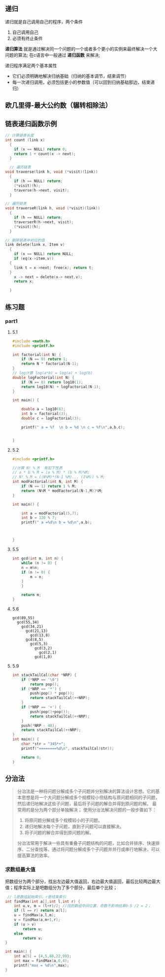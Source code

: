 ** 递归
递归就是自己调用自己的程序，两个条件
1) 自己调用自己
2) 必须有终止条件

*递归算法* 就是通过解决同一个问题的一个或者多个更小的实例来最终解决一个大问题的算法;
在c语言中一般通过 *递归函数* 来解决;

递归程序满足两个基本属性
+ 它们必须明确地解决归纳基础（归纳的基本调节，结束调节）
+ 每一次递归调用，必须包括更小的参数值（可以回到归纳基础那边，结束递归）


** 欧几里得-最大公约数（辗转相除法）



** 链表递归函数示例

#+begin_src c
  // 计算链表长度
  int count (link x)
    {
      if (x == NULL) return 0;
      return 1 + count(x -> next);
    }
#+end_src

#+begin_src c
    // 遍历链表
  void traverse(link h, void (*visit)(link))
    {
      if (h == NULL) return;
      (*visit)(h);
      traverse(h->next, visit);
    }
#+end_src

#+begin_src c
  // 遍历链表
  void traverseR(link h, void (*visit)(link))
    {
      if (h == NULL) return;
      traverserR(h->next, visit);
      (*visit)(h);
    }
#+end_src

#+begin_src c
  // 删除链表中对应的值
  link delete(link x, Item v)
    {
      if (x == NULL) return NULL;
      if (eq(x->item,v))
	{
	  link t = x->next; free(x); return t;
	}
      x -> next = delete(x-> next,v);
      return x;

    }
#+end_src


** 练习题

*** part1

**** 5.1
#+begin_src c
#include <math.h>
#include <printf.h>

int factorial(int N) {
    if (N == 0) return 1;
    return N * factorial(N-1);
}
// log计算 log(a*b) = log(a) + log(b)
double logFactorial(int N) {
    if (N == 0) return log10(1);
    return log10(N) + logFactorial(N-1);
}

int main() {

    double a = log10(6);
    int b = factorial(3);
    double c = logFactorial(3);

    printf(" a = %f  \n b = %d \n c = %f\n",a,b,c);


}
#+end_src

**** 5.2
#+begin_src c
#include <printf.h>

//计算 N! % M  有如下性质
// a * b % M = (a % M) * (b % M)%M;
// N! % M = ((N%M)*(N-1 %M)... (1%M)) % M;
int modFactorial(int N, int M) {
    if (N == 1) return 1 % M;
    return (N%M * modFactorial(N-1,M))%M;
}

int main() {

    int a = modFactorial(5,7);
    int b = 120 % 7;
    printf(" a =%d\n b = %d\n",a,b);



}
#+end_src

**** 5.5
#+begin_src c
int gcd(int m, int n) {
    while (n != 0) {
	n = m%n;
	if (n != 0) {
	    m = n;
	}
    }

    return m;
}
#+end_src

**** 5.6
#+begin_example
gcd(89,55)
  gcd(55,34)
    gcd(34,21)
      gcd(21,13)
        gcd(13,8)
	  gcd(8,5)
	    gcd(5,3)
	      gcd(3,2)
	        gcd(2,1)
		  gcd(1,0)
#+end_example

**** 5.9
#+begin_src c
int stackTailCal(char *NRP) {
    if (*NRP == '\0')
        return pop();
    if (*NRP == '*') {
        push(pop() * pop());
        return stackTailCal(++NRP);
    }
    if (*NRP == '+') {
        push(pop()+pop());
        return stackTailCal(++NRP);
    }
    push(*NRP - 48);
    return stackTailCal(++NRP);
}
int main() {
    char *str = "345*+";
    printf("========%d\n", stackTailCal(str));

    return 0;
}
#+end_src



** 分治法
#+begin_quote
分治法是一种将问题分解成多个子问题并分别解决的算法设计思想。它的基本思想是将一个大问题分解成多个规模较小但结构与原问题相同的子问题，然后递归地解决这些子问题，最后将子问题的解合并得到原问题的解。
最常用的是分为两个部分单独解决；
使用分治法解决问题的一般步骤如下：

1. 将原问题分解成多个规模较小的子问题。
2. 递归地解决每个子问题，直到子问题可以直接解决。
3. 将子问题的解合并得到原问题的解。
分治法常用于解决一些具有重叠子问题结构的问题，比如合并排序、快速排序、二分查找等。通过将问题分解成多个子问题并并行或串行地解决，可以提高算法的效率。
#+end_quote


*** 求数组最大值
把数组分为两个部分，找出左边最大值返回，右边最大值返回，最后比较两边最大值；程序实际上是吧数组分为了多个部分，最后单个比较；

#+begin_src c
 // l是数组起始索引，r是结束索引
int findMax(int a[],int l,int r) {
    int u,v, m = (l+r)/2; //找到数组中间位置，奇数不影响结果0-5 /2 = 2；
    if (l == r) return a[l];
    u = findMax(a,l,m);
    v = findMax(a,m+1,r);
    if (u > v)
        return u;
    else
        return v;
}

int main() {
    int a[5] = {4,5,88,22,99};
    int max = findMax(a,0,4);
    printf("max = %d\n",max);
}
#+end_src



